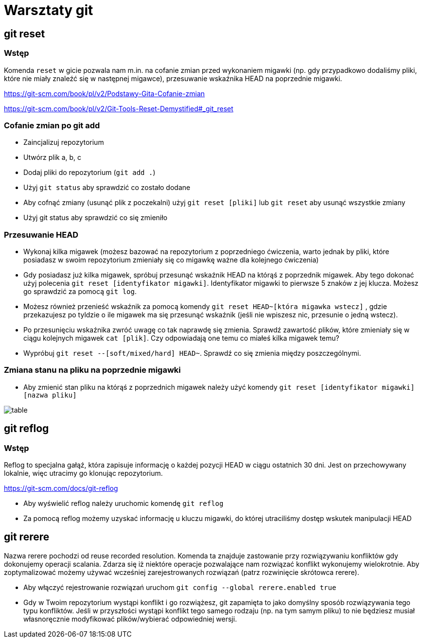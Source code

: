 = Warsztaty git

== git reset

=== Wstęp

Komenda `reset` w gicie pozwala nam m.in. na cofanie zmian
przed wykonaniem migawki (np. gdy przypadkowo dodaliśmy pliki,
które nie miały znaleźć się w następnej migawce),
przesuwanie wskaźnika HEAD na poprzednie migawki.

https://git-scm.com/book/pl/v2/Podstawy-Gita-Cofanie-zmian[]

https://git-scm.com/book/pl/v2/Git-Tools-Reset-Demystified#_git_reset[]

=== Cofanie zmian po git add

- Zaincjalizuj repozytorium
- Utwórz plik a, b, c
- Dodaj pliki do repozytorium (`git add .`)
- Użyj `git status` aby sprawdzić co zostało dodane
- Aby cofnąć zmiany (usunąć plik z poczekalni)
użyj `git reset [pliki]` lub `git reset` aby usunąć wszystkie zmiany
- Użyj git status aby sprawdzić co się zmieniło

=== Przesuwanie HEAD

- Wykonaj kilka migawek (możesz bazować na repozytorium z poprzedniego ćwiczenia,
warto jednak by pliki, które posiadasz w swoim repozytorium zmieniały się co migawkę
ważne dla kolejnego ćwiczenia)
- Gdy posiadasz już kilka migawek, spróbuj przesunąć wskaźnik HEAD na którąś z poprzednik migawek.
Aby tego dokonać użyj polecenia `git reset [identyfikator migawki]`.
Identyfikator migawki to pierwsze 5 znaków z jej klucza.
Możesz go sprawdzić za pomocą `git log`.
- Możesz również przenieść wskaźnik za pomocą komendy `git reset HEAD~[która migawka wstecz]`
, gdzie przekazujesz po tyldzie o ile migawek ma się przesunąć wskaźnik
(jeśli nie wpiszesz nic, przesunie o jedną wstecz).
- Po przesunięciu wskaźnika zwróć uwagę co tak naprawdę się zmienia. Sprawdź zawartość plików,
które zmieniały się w ciągu kolejnych migawek `cat [plik]`. Czy odpowiadają one temu co miałeś kilka migawek temu?
- Wypróbuj `git reset --[soft/mixed/hard] HEAD~`. Sprawdź co się zmienia między poszczególnymi.

=== Zmiana stanu na pliku na poprzednie migawki

- Aby zmienić stan pliku na którąś z poprzednich migawek należy użyć komendy `git reset [identyfikator migawki] [nazwa pliku]`

image::table.png[]

== git reflog

=== Wstęp

Reflog to specjalna gałąź, która zapisuje informację o każdej pozycji HEAD w ciągu ostatnich 30 dni. Jest on przechowywany lokalnie, więc utracimy go klonując repozytorium.

https://git-scm.com/docs/git-reflog[]

- Aby wyświelić reflog należy uruchomic komendę `git reflog`
- Za pomocą reflog możemy uzyskać informację u kluczu migawki, do której utraciliśmy dostęp wskutek manipulacji HEAD


== git rerere

Nazwa rerere pochodzi od reuse recorded resolution. Komenda ta znajduje zastowanie przy rozwiązywaniu konfliktów gdy dokonujemy operacji scalania. Zdarza się iż niektóre operacje pozwalające nam rozwiązać konflikt wykonujemy wielokrotnie. Aby zoptymalizować możemy używać wcześniej zarejestrowanych rozwiązań (patrz rozwinięcie skrótowca rerere).

- Aby włączyć rejestrowanie rozwiązań uruchom `git config --global rerere.enabled true`
- Gdy w Twoim repozytorium wystąpi konflikt i go rozwiążesz, git zapamięta to jako domyślny sposób
rozwiązywania tego typu konfliktów. Jeśli w przyszłości wystąpi konflikt tego samego rodzaju
(np. na tym samym pliku) to nie będziesz musiał własnoręcznie modyfikować plików/wybierać odpowiedniej wersji.
